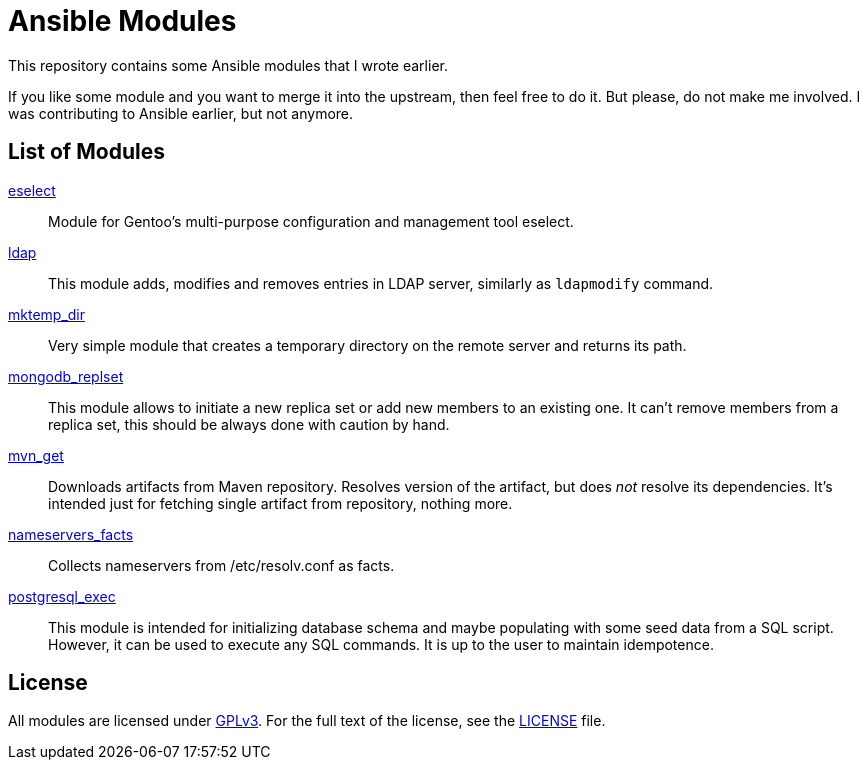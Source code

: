 = Ansible Modules

This repository contains some Ansible modules that I wrote earlier.

If you like some module and you want to merge it into the upstream, then feel free to do it.
But please, do not make me involved.
I was contributing to Ansible earlier, but not anymore.


== List of Modules

link:library/system/eselect.py[eselect]::
  Module for Gentoo’s multi-purpose configuration and management tool eselect.

link:library/database/ldap.py[ldap]::
  This module adds, modifies and removes entries in LDAP server, similarly as `ldapmodify` command.

link:library/files/mktemp_dir[mktemp_dir]::
  Very simple module that creates a temporary directory on the remote server and returns its path.

link:library/database/mongodb_replset.py[mongodb_replset]::
  This module allows to initiate a new replica set or add new members to an existing one.
  It can’t remove members from a replica set, this should be always done with caution by hand.

link:library/packaging/mvn_get.py[mvn_get]::
  Downloads artifacts from Maven repository.
  Resolves version of the artifact, but does _not_ resolve its dependencies.
  It’s intended just for fetching single artifact from repository, nothing more.

link:library/system/nameservers_facts.py[nameservers_facts]::
  Collects nameservers from /etc/resolv.conf as facts.

link:library/database/postgresql_exec.py[postgresql_exec]::
  This module is intended for initializing database schema and maybe populating with some seed data from a SQL script.
  However, it can be used to execute any SQL commands.
  It is up to the user to maintain idempotence.


== License

All modules are licensed under https://www.gnu.org/copyleft/gpl-3.0.html[GPLv3].
For the full text of the license, see the link:LICENSE[LICENSE] file.
